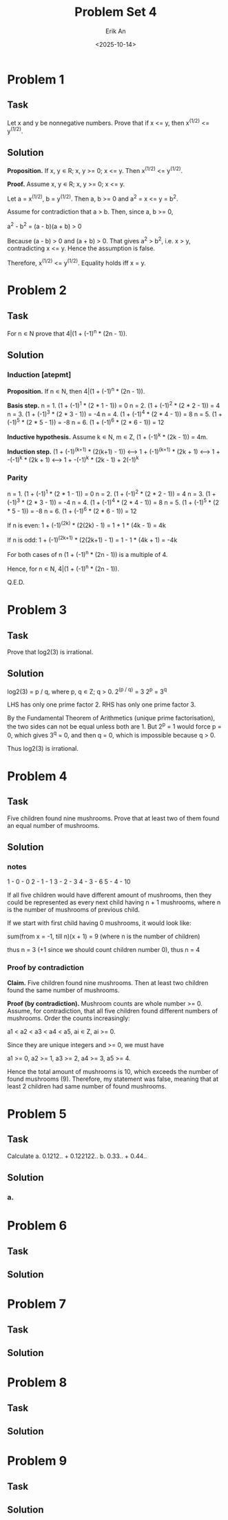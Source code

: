 #+title: Problem Set 4
#+author: Erik An
#+email: obluda2173@gmail.com
#+date: <2025-10-14>
#+lastmod: <2025-10-16 09:40>
#+options: num:t
#+startup: overview

* Problem 1
** Task
Let x and y be nonnegative numbers. Prove that if x <= y, then x^(1/2) <= y^(1/2).

** Solution
*Proposition.* If x, y ∊ R; x, y >= 0; x <= y. Then x^(1/2) <= y^(1/2).

*Proof.* Assume x, y ∊ R; x, y >= 0; x <= y.

Let a = x^(1/2), b = y^(1/2). Then a, b >= 0 and a^2 = x <= y = b^2.

Assume for contradiction that a > b. Then, since a, b >= 0,

a^2 - b^2 = (a - b)(a + b) > 0

Because (a - b) > 0 and (a + b) > 0. That gives a^2 > b^2, i.e. x > y, contradicting x <= y. Hence the assumption is false.

Therefore, x^(1/2) <= y^(1/2). Equality holds iff x = y.

* Problem 2
** Task
For n ∊ N prove that 4|(1 + (-1)^n * (2n - 1)).

** Solution
*** Induction [atepmt]
*Proposition.* If n ∊ N, then 4|(1 + (-1)^n * (2n - 1)).

*Basis step.* n = 1. (1 + (-1)^1 * (2 * 1 - 1)) = 0
              n = 2. (1 + (-1)^2 * (2 * 2 - 1)) = 4
              n = 3. (1 + (-1)^3 * (2 * 3 - 1)) = -4
              n = 4. (1 + (-1)^4 * (2 * 4 - 1)) = 8
              n = 5. (1 + (-1)^5 * (2 * 5 - 1)) = -8
              n = 6. (1 + (-1)^6 * (2 * 6 - 1)) = 12

*Inductive hypothesis.* Assume k ∊ N, m ∊ Z, (1 + (-1)^k * (2k - 1)) = 4m.

*Induction step.* (1 + (-1)^(k+1) * (2(k+1) - 1))
                  <--> 1 + (-1)^(k+1) * (2k + 1)
                  <--> 1 + -(-1)^k * (2k + 1)
                  <--> 1 + -(-1)^k * (2k - 1) + 2(-1)^k

*** Parity
n = 1. (1 + (-1)^1 * (2 * 1 - 1)) = 0
n = 2. (1 + (-1)^2 * (2 * 2 - 1)) = 4
n = 3. (1 + (-1)^3 * (2 * 3 - 1)) = -4
n = 4. (1 + (-1)^4 * (2 * 4 - 1)) = 8
n = 5. (1 + (-1)^5 * (2 * 5 - 1)) = -8
n = 6. (1 + (-1)^6 * (2 * 6 - 1)) = 12

If n is even:
        1 + (-1)^(2k) * (2(2k) - 1) = 1 + 1 * (4k - 1) = 4k

If n is odd:
        1 + (-1)^(2k+1) * (2(2k+1) - 1) = 1 - 1 * (4k + 1) = -4k

For both cases of n (1 + (-1)^n * (2n - 1)) is a multiple of 4.

Hence, for n ∊ N, 4|(1 + (-1)^n * (2n - 1)).

Q.E.D.

* Problem 3
** Task
Prove that log2(3) is irrational.

** Solution
log2(3) = p / q, where p, q ∊ Z; q > 0.
2^(p / q) = 3
2^p = 3^q

LHS has only one prime factor 2.
RHS has only one prime factor 3.

By the Fundamental Theorem of Arithmetics (unique prime factorisation), the two sides can not be equal unless both are 1.
But 2^p = 1 would force p = 0, which gives 3^q = 0, and then q = 0, which is impossible because q > 0.

Thus log2(3) is irrational.

* Problem 4
** Task
Five children found nine mushrooms. Prove that at least two of them found an equal number of mushrooms.

** Solution
*** notes
1 - 0 - 0
2 - 1 - 1
3 - 2 - 3
4 - 3 - 6
5 - 4 - 10

If all five children would have different amount of mushrooms, then they could be represented as every next child having n + 1 mushrooms, where n is the number of mushrooms of previous child.

If we start with first child having 0 mushrooms, it would look like:

sum(from x = -1, till n)(x + 1) = 9  (where n is the number of children)

thus n = 3 (+1 since we should count children number 0), thus n = 4

*** Proof by contradiction
*Claim.* Five children found nine mushrooms. Then at least two children found the same number of mushrooms.

*Proof (by contradiction).* Mushroom counts are whole number >= 0. Assume, for contradiction, that all five children found different numbers of mushrooms. Order the counts increasingly:

a1 < a2 < a3 < a4 < a5,  ai ∊ Z, ai >= 0.

Since they are unique integers and >= 0, we must have

a1 >= 0, a2 >= 1, a3 >= 2, a4 >= 3, a5 >= 4.

Hence the total amount of mushrooms is 10, which exceeds the number of found mushrooms (9). Therefore, my statement was false, meaning that at least 2 children had same number of found mushrooms.

* Problem 5
** Task
Calculate
a. 0.1212.. + 0.122122..
b. 0.33.. + 0.44..

** Solution
*** a.
* Problem 6
** Task

** Solution

* Problem 7
** Task

** Solution

* Problem 8
** Task

** Solution

* Problem 9
** Task

** Solution
